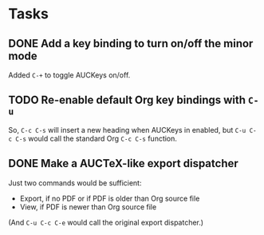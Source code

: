 * Tasks

** DONE Add a key binding to turn on/off the minor mode
   :LOGBOOK:
   - State "TODO"        ->  "DONE"       [2013-10-12 Sat 09:47]
   :END:

Added =C-+= to toggle AUCKeys on/off.

** TODO Re-enable default Org key bindings with =C-u=

So, =C-c C-s= will insert a new heading when AUCKeys in enabled, but =C-u C-c C-s=
would call the standard Org =C-c C-s= function.

** DONE Make a AUCTeX-like export dispatcher
   :LOGBOOK:
   - State "TODO"        ->  "DONE"       [2013-10-12 Sat 10:34]
   :END:

Just two commands would be sufficient:

- Export, if no PDF or if PDF is older than Org source file
- View, if PDF is newer than Org source file

(And =C-u C-c C-e= would call the original export dispatcher.)
